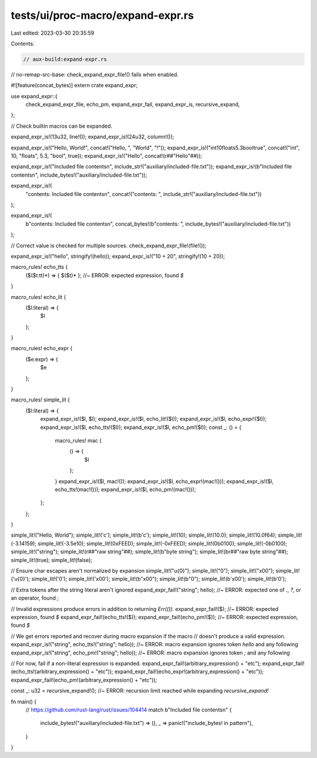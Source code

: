 tests/ui/proc-macro/expand-expr.rs
==================================

Last edited: 2023-03-30 20:35:59

Contents:

.. code-block:: rs

    // aux-build:expand-expr.rs
// no-remap-src-base: check_expand_expr_file!() fails when enabled.

#![feature(concat_bytes)]
extern crate expand_expr;

use expand_expr::{
    check_expand_expr_file, echo_pm, expand_expr_fail, expand_expr_is, recursive_expand,
};

// Check builtin macros can be expanded.

expand_expr_is!(13u32, line!());
expand_expr_is!(24u32, column!());

expand_expr_is!("Hello, World!", concat!("Hello, ", "World", "!"));
expand_expr_is!("int10floats5.3booltrue", concat!("int", 10, "floats", 5.3, "bool", true));
expand_expr_is!("Hello", concat!(r##"Hello"##));

expand_expr_is!("Included file contents\n", include_str!("auxiliary/included-file.txt"));
expand_expr_is!(b"Included file contents\n", include_bytes!("auxiliary/included-file.txt"));

expand_expr_is!(
    "contents: Included file contents\n",
    concat!("contents: ", include_str!("auxiliary/included-file.txt"))
);

expand_expr_is!(
    b"contents: Included file contents\n",
    concat_bytes!(b"contents: ", include_bytes!("auxiliary/included-file.txt"))
);

// Correct value is checked for multiple sources.
check_expand_expr_file!(file!());

expand_expr_is!("hello", stringify!(hello));
expand_expr_is!("10 + 20", stringify!(10 + 20));

macro_rules! echo_tts {
    ($($t:tt)*) => { $($t)* };  //~ ERROR: expected expression, found `$`
}

macro_rules! echo_lit {
    ($l:literal) => {
        $l
    };
}

macro_rules! echo_expr {
    ($e:expr) => {
        $e
    };
}

macro_rules! simple_lit {
    ($l:literal) => {
        expand_expr_is!($l, $l);
        expand_expr_is!($l, echo_lit!($l));
        expand_expr_is!($l, echo_expr!($l));
        expand_expr_is!($l, echo_tts!($l));
        expand_expr_is!($l, echo_pm!($l));
        const _: () = {
            macro_rules! mac {
                () => {
                    $l
                };
            }
            expand_expr_is!($l, mac!());
            expand_expr_is!($l, echo_expr!(mac!()));
            expand_expr_is!($l, echo_tts!(mac!()));
            expand_expr_is!($l, echo_pm!(mac!()));
        };
    };
}

simple_lit!("Hello, World");
simple_lit!('c');
simple_lit!(b'c');
simple_lit!(10);
simple_lit!(10.0);
simple_lit!(10.0f64);
simple_lit!(-3.14159);
simple_lit!(-3.5e10);
simple_lit!(0xFEED);
simple_lit!(-0xFEED);
simple_lit!(0b0100);
simple_lit!(-0b0100);
simple_lit!("string");
simple_lit!(r##"raw string"##);
simple_lit!(b"byte string");
simple_lit!(br##"raw byte string"##);
simple_lit!(true);
simple_lit!(false);

// Ensure char escapes aren't normalized by expansion
simple_lit!("\u{0}");
simple_lit!("\0");
simple_lit!("\x00");
simple_lit!('\u{0}');
simple_lit!('\0');
simple_lit!('\x00');
simple_lit!(b"\x00");
simple_lit!(b"\0");
simple_lit!(b'\x00');
simple_lit!(b'\0');

// Extra tokens after the string literal aren't ignored
expand_expr_fail!("string"; hello); //~ ERROR: expected one of `.`, `?`, or an operator, found `;`

// Invalid expressions produce errors in addition to returning `Err(())`.
expand_expr_fail!($); //~ ERROR: expected expression, found `$`
expand_expr_fail!(echo_tts!($));
expand_expr_fail!(echo_pm!($)); //~ ERROR: expected expression, found `$`

// We get errors reported and recover during macro expansion if the macro
// doesn't produce a valid expression.
expand_expr_is!("string", echo_tts!("string"; hello)); //~ ERROR: macro expansion ignores token `hello` and any following
expand_expr_is!("string", echo_pm!("string"; hello)); //~ ERROR: macro expansion ignores token `;` and any following

// For now, fail if a non-literal expression is expanded.
expand_expr_fail!(arbitrary_expression() + "etc");
expand_expr_fail!(echo_tts!(arbitrary_expression() + "etc"));
expand_expr_fail!(echo_expr!(arbitrary_expression() + "etc"));
expand_expr_fail!(echo_pm!(arbitrary_expression() + "etc"));

const _: u32 = recursive_expand!(); //~ ERROR: recursion limit reached while expanding `recursive_expand!`

fn main() {
    // https://github.com/rust-lang/rust/issues/104414
    match b"Included file contents\n" {
        include_bytes!("auxiliary/included-file.txt") => (),
        _ => panic!("include_bytes! in pattern"),
    }
}


